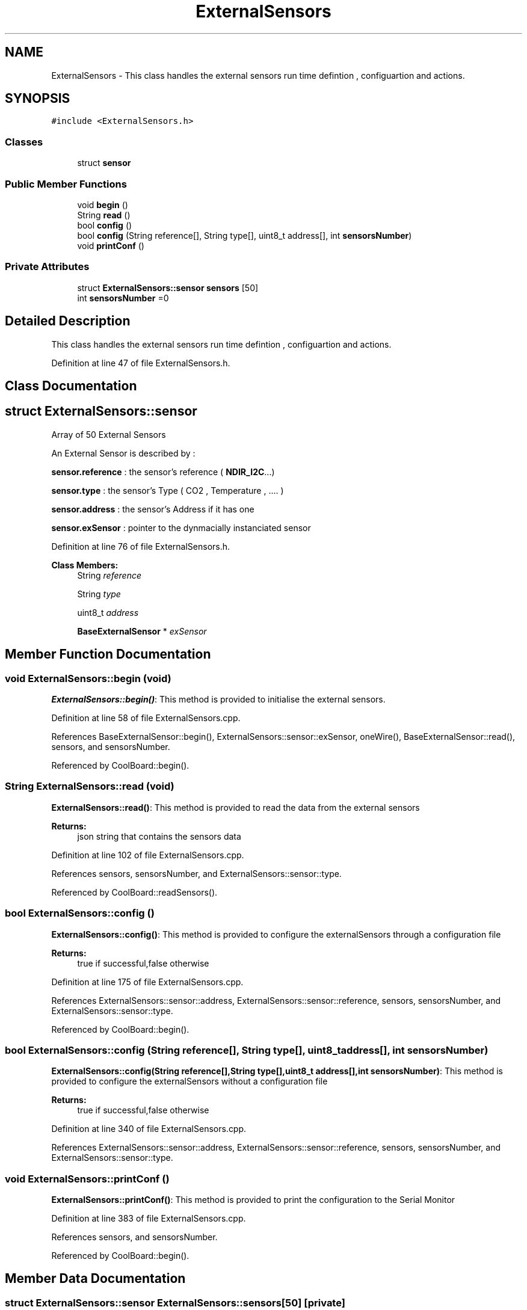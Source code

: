 .TH "ExternalSensors" 3 "Mon Sep 4 2017" "CoolBoard API" \" -*- nroff -*-
.ad l
.nh
.SH NAME
ExternalSensors \- This class handles the external sensors run time defintion , configuartion and actions\&.  

.SH SYNOPSIS
.br
.PP
.PP
\fC#include <ExternalSensors\&.h>\fP
.SS "Classes"

.in +1c
.ti -1c
.RI "struct \fBsensor\fP"
.br
.in -1c
.SS "Public Member Functions"

.in +1c
.ti -1c
.RI "void \fBbegin\fP ()"
.br
.ti -1c
.RI "String \fBread\fP ()"
.br
.ti -1c
.RI "bool \fBconfig\fP ()"
.br
.ti -1c
.RI "bool \fBconfig\fP (String reference[], String type[], uint8_t address[], int \fBsensorsNumber\fP)"
.br
.ti -1c
.RI "void \fBprintConf\fP ()"
.br
.in -1c
.SS "Private Attributes"

.in +1c
.ti -1c
.RI "struct \fBExternalSensors::sensor\fP \fBsensors\fP [50]"
.br
.ti -1c
.RI "int \fBsensorsNumber\fP =0"
.br
.in -1c
.SH "Detailed Description"
.PP 
This class handles the external sensors run time defintion , configuartion and actions\&. 
.PP
Definition at line 47 of file ExternalSensors\&.h\&.
.SH "Class Documentation"
.PP 
.SH "struct ExternalSensors::sensor"
.PP 
Array of 50 External Sensors
.PP
An External Sensor is described by :
.PP
\fBsensor\&.reference\fP : the sensor's reference ( \fBNDIR_I2C\fP\&.\&.\&.)
.PP
\fBsensor\&.type\fP : the sensor's Type ( CO2 , Temperature , \&.\&.\&.\&. )
.PP
\fBsensor\&.address\fP : the sensor's Address if it has one
.PP
\fBsensor\&.exSensor\fP : pointer to the dynmacially instanciated sensor 
.PP
Definition at line 76 of file ExternalSensors\&.h\&.
.PP
\fBClass Members:\fP
.RS 4
String \fIreference\fP 
.br
.PP
String \fItype\fP 
.br
.PP
uint8_t \fIaddress\fP 
.br
.PP
\fBBaseExternalSensor\fP * \fIexSensor\fP 
.br
.PP
.RE
.PP
.SH "Member Function Documentation"
.PP 
.SS "void ExternalSensors::begin (void)"
\fBExternalSensors::begin()\fP: This method is provided to initialise the external sensors\&. 
.PP
Definition at line 58 of file ExternalSensors\&.cpp\&.
.PP
References BaseExternalSensor::begin(), ExternalSensors::sensor::exSensor, oneWire(), BaseExternalSensor::read(), sensors, and sensorsNumber\&.
.PP
Referenced by CoolBoard::begin()\&.
.SS "String ExternalSensors::read (void)"
\fBExternalSensors::read()\fP: This method is provided to read the data from the external sensors
.PP
\fBReturns:\fP
.RS 4
json string that contains the sensors data 
.RE
.PP

.PP
Definition at line 102 of file ExternalSensors\&.cpp\&.
.PP
References sensors, sensorsNumber, and ExternalSensors::sensor::type\&.
.PP
Referenced by CoolBoard::readSensors()\&.
.SS "bool ExternalSensors::config ()"
\fBExternalSensors::config()\fP: This method is provided to configure the externalSensors through a configuration file
.PP
\fBReturns:\fP
.RS 4
true if successful,false otherwise 
.RE
.PP

.PP
Definition at line 175 of file ExternalSensors\&.cpp\&.
.PP
References ExternalSensors::sensor::address, ExternalSensors::sensor::reference, sensors, sensorsNumber, and ExternalSensors::sensor::type\&.
.PP
Referenced by CoolBoard::begin()\&.
.SS "bool ExternalSensors::config (String reference[], String type[], uint8_t address[], int sensorsNumber)"
\fBExternalSensors::config(String reference[],String type[],uint8_t address[],int sensorsNumber)\fP: This method is provided to configure the externalSensors without a configuration file
.PP
\fBReturns:\fP
.RS 4
true if successful,false otherwise 
.RE
.PP

.PP
Definition at line 340 of file ExternalSensors\&.cpp\&.
.PP
References ExternalSensors::sensor::address, ExternalSensors::sensor::reference, sensors, sensorsNumber, and ExternalSensors::sensor::type\&.
.SS "void ExternalSensors::printConf ()"
\fBExternalSensors::printConf()\fP: This method is provided to print the configuration to the Serial Monitor 
.PP
Definition at line 383 of file ExternalSensors\&.cpp\&.
.PP
References sensors, and sensorsNumber\&.
.PP
Referenced by CoolBoard::begin()\&.
.SH "Member Data Documentation"
.PP 
.SS "struct \fBExternalSensors::sensor\fP ExternalSensors::sensors[50]\fC [private]\fP"

.PP
Referenced by begin(), config(), printConf(), and read()\&.
.SS "int ExternalSensors::sensorsNumber =0\fC [private]\fP"
External Sensors Number Maximum is 50 
.PP
Definition at line 88 of file ExternalSensors\&.h\&.
.PP
Referenced by begin(), config(), printConf(), and read()\&.

.SH "Author"
.PP 
Generated automatically by Doxygen for CoolBoard API from the source code\&.
